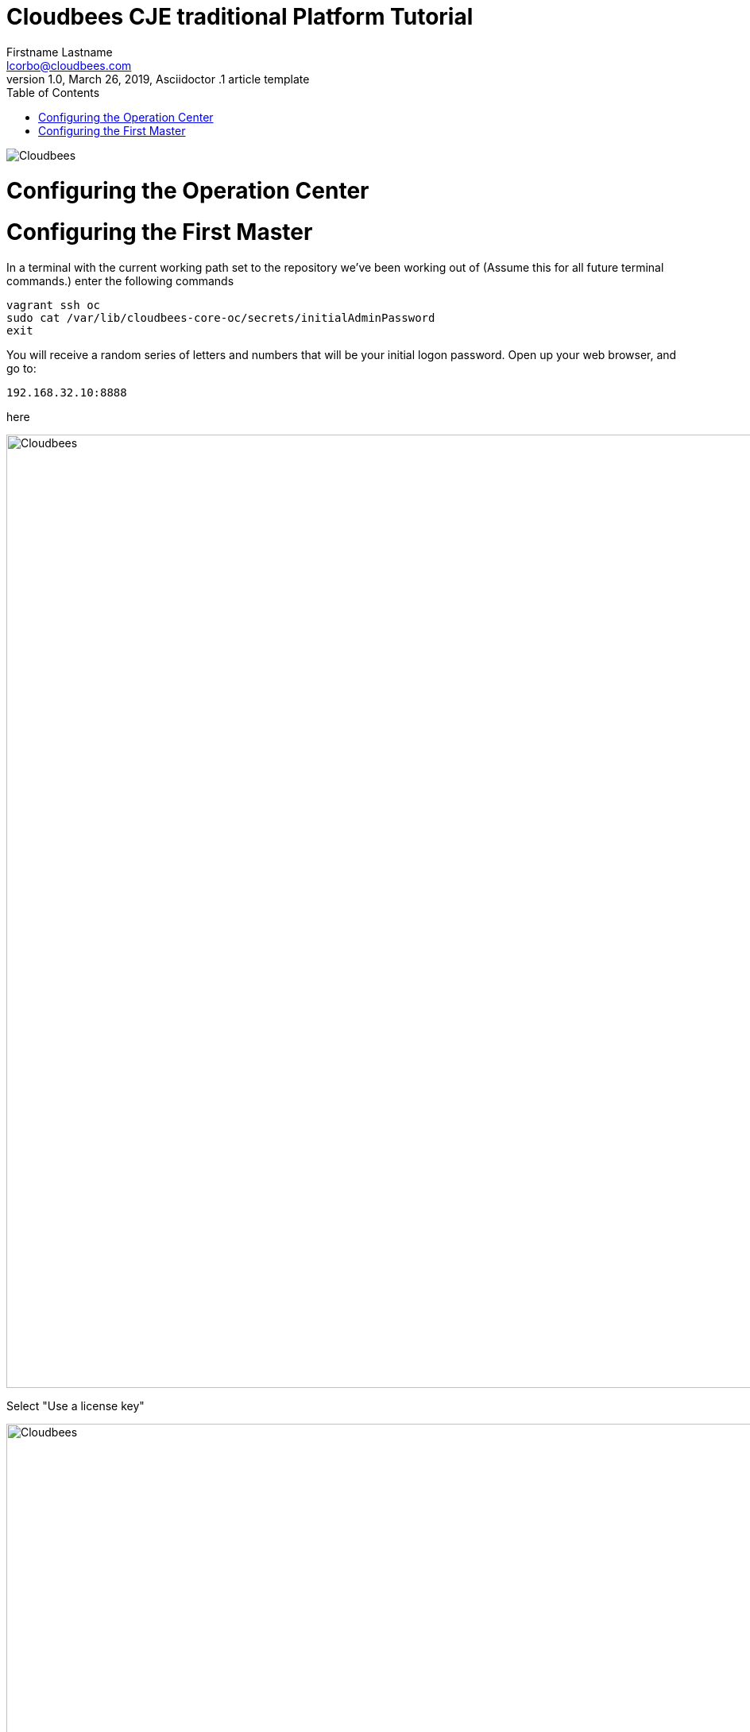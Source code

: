 = Cloudbees CJE traditional Platform Tutorial
Firstname Lastname <lcorbo@cloudbees.com>
1.0, March 26, 2019, Asciidoctor .1 article template
:toc:
:imagesdir: images\ConfigOC
:icons: font
:quick-uri: https://www.cloudbees.com/

image::..\cloudbees-jenkins-logos.png[Cloudbees, align="center"]

# Configuring the Operation Center

# Configuring the First Master

In a terminal with the current working path set to the repository we've been working out of (Assume this for all future terminal commands.) enter the following commands

....
vagrant ssh oc
sudo cat /var/lib/cloudbees-core-oc/secrets/initialAdminPassword
exit
....

You will receive a random series of letters and numbers that will be your initial logon password.  Open up your web browser, and go to:

....
192.168.32.10:8888
....

here

image::01-screenshot.png[Cloudbees, 1200, align="center"]

Select "Use a license key"

image::02-screenshot.png[Cloudbees, 1200, align="center"]

Using the provided instance ID, retrieve a License Key and License Certificate.  Contact a Cloudbees representative if you do not currently have the ability to preform this action on your own.

image::03-screenshot.png[Cloudbees, 1200, align="center"]

Select "Install suggested plugins"

image::04-screenshot.png[Cloudbees, 1200, align="center"]

Wait for plugins to install.

image::05-screenshot.png[Cloudbees, 1200, align="center"]

Select "install"

image::06-screenshot.png[Cloudbees, 1200, align="center"]

Create your first Admin user account.  When done select "Save and Continue"

image::07-screenshot.png[Cloudbees, 1200, align="center"]

Select "Save and Finish"

image::08-screenshot.png[Cloudbees, 1200, align="center"]

Select "restart"

image::09-screenshot.png[Cloudbees, 1200, align="center"]

Now login using the admin account you just created.

image::10-screenshot.png[Cloudbees, 1200, align="center"]

Welcome to Jenkins!  We've just stood up our operations center.

image::11-screenshot.png[Cloudbees, 1200, align="center"]

Now we just need some client masters to connect.

link:5-ConfigMaster1{outfilesuffix}[Next: Configuring the first Master.]
